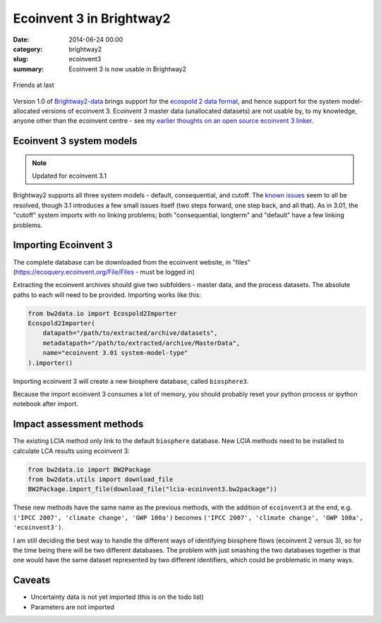 Ecoinvent 3 in Brightway2
#########################

:date: 2014-06-24 00:00
:category: brightway2
:slug: ecoinvent3
:summary: Ecoinvent 3 is now usable in Brightway2

.. figure:: images/friendship2.jpg
    :alt: Friendship by Trina Alexander (https://www.flickr.com/photos/paperdollimages/205857798)
    :align: center

    Friends at last

Version 1.0 of `Brightway2-data <https://bitbucket.org/cmutel/brightway2-data>`_ brings support for the `ecospold 2 data format <http://www.ecoinvent.org/data-providers/how-to-submit-data/ecospold2/>`_, and hence support for the system model-allocated versions of ecoinvent 3. Ecoinvent 3 master data (unallocated datasets) are not usable by, to my knowledge, anyone other than the ecoinvent centre - see my `earlier thoughts on an open source ecoinvent 3 linker <http://chris.mutel.org/open-source-ei3.html>`_.

Ecoinvent 3 system models
=========================

.. note:: Updated for ecoinvent 3.1

Brightway2 supports all three system models - default, consequential, and cutoff. The `known issues <http://www.ecoinvent.org/database/ecoinvent-version-3/reports-of-changes/known-data-issues/>`_ seem to all be resolved, though 3.1 introduces a few small issues itself (two steps forward, one step back, and all that). As in 3.01, the "cutoff" system imports with no linking problems; both "consequential, longterm" and "default" have a few linking problems.

Importing Ecoinvent 3
=====================

The complete database can be downloaded from the ecoinvent website, in "files" (https://ecoquery.ecoinvent.org/File/Files - must be logged in)

Extracting the ecoinvent archives should give two subfolders - master data, and the process datasets. The absolute paths to each will need to be provided. Importing works like this:

.. code-block:: python

    from bw2data.io import Ecospold2Importer
    Ecospold2Importer(
        datapath="/path/to/extracted/archive/datasets",
        metadatapath="/path/to/extracted/archive/MasterData",
        name="ecoinvent 3.01 system-model-type"
    ).importer()

Importing ecoinvent 3 will create a new biosphere database, called ``biosphere3``.

Because the import ecoinvent 3 consumes a lot of memory, you should probably reset your python process or ipython notebook after import.

Impact assessment methods
=========================

The existing LCIA method only link to the default ``biosphere`` database. New LCIA methods need to be installed to calculate LCA results using ecoinvent 3:

.. code-block:: python

    from bw2data.io import BW2Package
    from bw2data.utils import download_file
    BW2Package.import_file(download_file("lcia-ecoinvent3.bw2package"))

These new methods have the same name as the previous methods, with the addition of ``ecoinvent3`` at the end, e.g. ``('IPCC 2007', 'climate change', 'GWP 100a')`` becomes ``('IPCC 2007', 'climate change', 'GWP 100a', 'ecoinvent3')``.

I am still deciding the best way to handle the different ways of identifying biosphere flows (ecoinvent 2 versus 3), so for the time being there will be two different databases. The problem with just smashing the two databases together is that one would have the same dataset represented by two different identifiers, which could be problematic in many ways.

Caveats
=======

* Uncertainty data is not yet imported (this is on the todo list)
* Parameters are not imported
